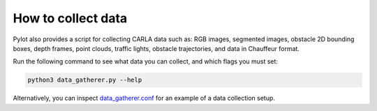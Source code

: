 How to collect data
===================

Pylot also provides a script for collecting CARLA data such as: RGB images,
segmented images, obstacle 2D bounding boxes, depth frames, point clouds,
traffic lights, obstacle trajectories, and data in Chauffeur format.

Run the following command to see what data you can collect, and which flags you
must set:

.. code-block:: bash

    python3 data_gatherer.py --help

Alternatively, you can inspect
`data_gatherer.conf <https://github.com/erdos-project/pylot/blob/master/configs/data_gatherer.conf>`_
for an example of a data collection setup.

